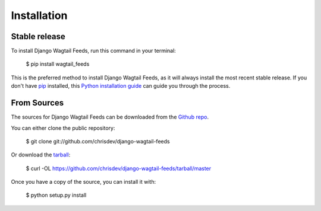 Installation
============

Stable release
--------------

To install Django Wagtail Feeds, run this command in your terminal:

    $ pip install wagtail_feeds

This is the preferred method to install Django Wagtail Feeds, as it will always install the most recent stable release. If you don't have `pip`_ installed, this `Python installation guide`_ can guide you through the process.

.. _pip: https://pip.pypa.io
.. _Python installation guide: http://docs.python-guide.org/en/latest/starting/installation/


From Sources
------------

The sources for Django Wagtail Feeds can be downloaded from the `Github repo`_.

You can either clone the public repository:

    $ git clone git://github.com/chrisdev/django-wagtail-feeds

Or download the `tarball`_:

    $ curl  -OL https://github.com/chrisdev/django-wagtail-feeds/tarball/master

Once you have a copy of the source, you can install it with:

    $ python setup.py install


.. _Github repo: https://github.com/chrisdev/wdjango-wagtail-feeds
.. _tarball: https://github.com/chrisdev/django-wagtail-feeds/tarball/master
